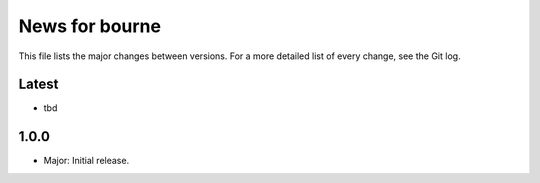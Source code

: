 News for bourne
===============

This file lists the major changes between versions. For a more detailed list of
every change, see the Git log.

Latest
------
* tbd

1.0.0
-----
* Major: Initial release.
